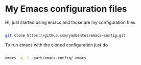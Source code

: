 * My Emacs configuration files

Hi, just started using emacs and those are my configuration files.

#+begin_src bash

git clone https://github.com/yanbentes/emacs-config.git

#+end_src

To run emacs with the cloned configuration just do

#+begin_src bash

emacs -q -l ~path/emacs-config/.emacs

#+end_src

